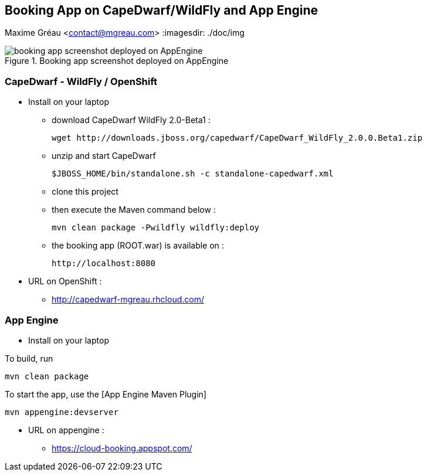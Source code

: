 == Booking App on CapeDwarf/WildFly and App Engine
Maxime Gréau <contact@mgreau.com>
:imagesdir: ./doc/img

.Booking app screenshot deployed on AppEngine
image::booking_app_taskqueue.png[booking app screenshot deployed on AppEngine]


=== CapeDwarf - WildFly / OpenShift

* Install on your laptop
** download CapeDwarf WildFly 2.0-Beta1 : 
    
    wget http://downloads.jboss.org/capedwarf/CapeDwarf_WildFly_2.0.0.Beta1.zip

** unzip and start CapeDwarf
    
    $JBOSS_HOME/bin/standalone.sh -c standalone-capedwarf.xml

** clone this project 
** then execute the Maven command below :
    
    mvn clean package -Pwildfly wildfly:deploy
   
** the booking app (ROOT.war) is available on : 

   http://localhost:8080

* URL on OpenShift : 
** http://capedwarf-mgreau.rhcloud.com/



=== App Engine

* Install on your laptop

To build, run

    mvn clean package

To start the app, use the [App Engine Maven Plugin]

    mvn appengine:devserver

* URL on appengine : 
** https://cloud-booking.appspot.com/





